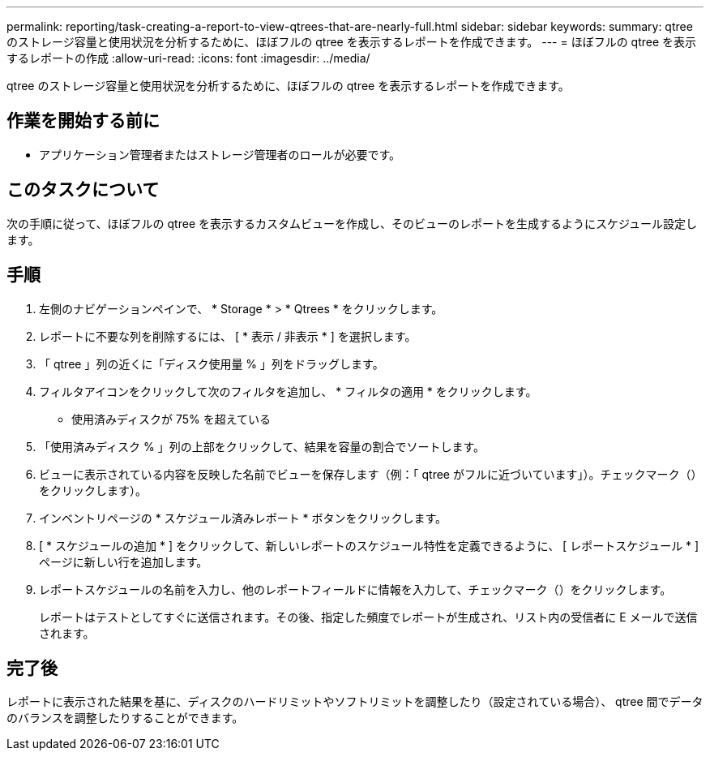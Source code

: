 ---
permalink: reporting/task-creating-a-report-to-view-qtrees-that-are-nearly-full.html 
sidebar: sidebar 
keywords:  
summary: qtree のストレージ容量と使用状況を分析するために、ほぼフルの qtree を表示するレポートを作成できます。 
---
= ほぼフルの qtree を表示するレポートの作成
:allow-uri-read: 
:icons: font
:imagesdir: ../media/


[role="lead"]
qtree のストレージ容量と使用状況を分析するために、ほぼフルの qtree を表示するレポートを作成できます。



== 作業を開始する前に

* アプリケーション管理者またはストレージ管理者のロールが必要です。




== このタスクについて

次の手順に従って、ほぼフルの qtree を表示するカスタムビューを作成し、そのビューのレポートを生成するようにスケジュール設定します。



== 手順

. 左側のナビゲーションペインで、 * Storage * > * Qtrees * をクリックします。
. レポートに不要な列を削除するには、 [ * 表示 / 非表示 * ] を選択します。
. 「 qtree 」列の近くに「ディスク使用量 % 」列をドラッグします。
. フィルタアイコンをクリックして次のフィルタを追加し、 * フィルタの適用 * をクリックします。
+
** 使用済みディスクが 75% を超えている


. 「使用済みディスク % 」列の上部をクリックして、結果を容量の割合でソートします。
. ビューに表示されている内容を反映した名前でビューを保存します（例：「 qtree がフルに近づいています」）。チェックマーク（）をクリックしますimage:../media/blue-check.gif[""]）。
. インベントリページの * スケジュール済みレポート * ボタンをクリックします。
. [ * スケジュールの追加 * ] をクリックして、新しいレポートのスケジュール特性を定義できるように、 [ レポートスケジュール * ] ページに新しい行を追加します。
. レポートスケジュールの名前を入力し、他のレポートフィールドに情報を入力して、チェックマーク（image:../media/blue-check.gif[""]）をクリックします。
+
レポートはテストとしてすぐに送信されます。その後、指定した頻度でレポートが生成され、リスト内の受信者に E メールで送信されます。





== 完了後

レポートに表示された結果を基に、ディスクのハードリミットやソフトリミットを調整したり（設定されている場合）、 qtree 間でデータのバランスを調整したりすることができます。
